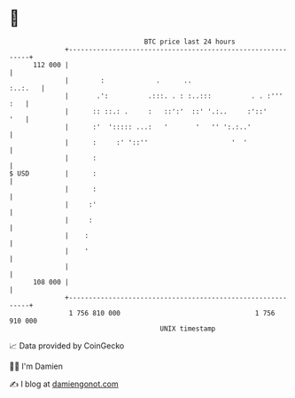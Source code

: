 * 👋

#+begin_example
                                     BTC price last 24 hours                    
                 +------------------------------------------------------------+ 
         112 000 |                                                            | 
                 |        :             .      ..                     :..:.   | 
                 |       .':          .:::. . : :..:::          . . :'''  :   | 
                 |      :: ::.: .     :   ::':'  ::' '.:..     :'::'      '   | 
                 |      :'  '::::: ...:   '       '   '' ':.:..'              | 
                 |      :     :' '::''                     '  '               | 
                 |      :                                                     | 
   $ USD         |      :                                                     | 
                 |      :                                                     | 
                 |     :'                                                     | 
                 |     :                                                      | 
                 |    :                                                       | 
                 |    '                                                       | 
                 |                                                            | 
         108 000 |                                                            | 
                 +------------------------------------------------------------+ 
                  1 756 810 000                                  1 756 910 000  
                                         UNIX timestamp                         
#+end_example
📈 Data provided by CoinGecko

🧑‍💻 I'm Damien

✍️ I blog at [[https://www.damiengonot.com][damiengonot.com]]
